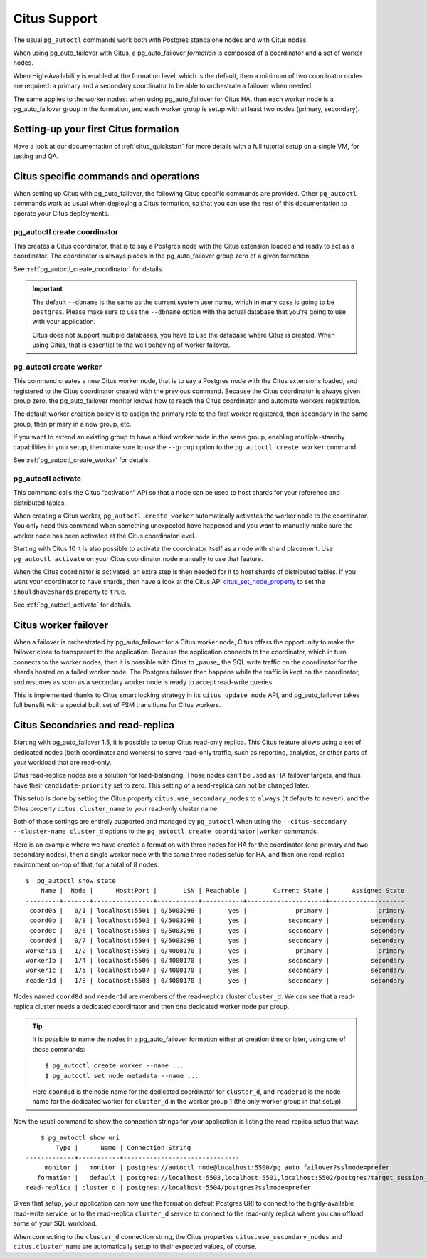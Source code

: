 .. _citus:

Citus Support
=============

The usual ``pg_autoctl`` commands work both with Postgres standalone nodes
and with Citus nodes.

When using pg_auto_failover with Citus, a pg_auto_failover *formation* is
composed of a coordinator and a set of worker nodes.

When High-Availability is enabled at the formation level, which is the
default, then a minimum of two coordinator nodes are required: a primary and
a secondary coordinator to be able to orchestrate a failover when needed.

The same applies to the worker nodes: when using pg_auto_failover for Citus
HA, then each worker node is a pg_auto_failover group in the formation, and
each worker group is setup with at least two nodes (primary, secondary).

Setting-up your first Citus formation
-------------------------------------

Have a look at our documentation of :ref:`citus_quickstart` for more details
with a full tutorial setup on a single VM, for testing and QA.

Citus specific commands and operations
--------------------------------------

When setting up Citus with pg_auto_failover, the following Citus specific
commands are provided. Other ``pg_autoctl`` commands work as usual when
deploying a Citus formation, so that you can use the rest of this
documentation to operate your Citus deployments.

pg_autoctl create coordinator
^^^^^^^^^^^^^^^^^^^^^^^^^^^^^

This creates a Citus coordinator, that is to say a Postgres node with the
Citus extension loaded and ready to act as a coordinator. The coordinator is
always places in the pg_auto_failover group zero of a given formation.

See :ref:`pg_autoctl_create_coordinator` for details.

.. important::

   The default ``--dbname`` is the same as the current system user name,
   which in many case is going to be ``postgres``. Please make sure to use
   the ``--dbname`` option with the actual database that you're going to use
   with your application.

   Citus does not support multiple databases, you have to use the database
   where Citus is created. When using Citus, that is essential to the well
   behaving of worker failover.


pg_autoctl create worker
^^^^^^^^^^^^^^^^^^^^^^^^

This command creates a new Citus worker node, that is to say a Postgres node
with the Citus extensions loaded, and registered to the Citus coordinator
created with the previous command. Because the Citus coordinator is always
given group zero, the pg_auto_failover monitor knows how to reach the Citus
coordinator and automate workers registration.

The default worker creation policy is to assign the primary role to the
first worker registered, then secondary in the same group, then primary in a
new group, etc.

If you want to extend an existing group to have a third worker node in the
same group, enabling multiple-standby capabilities in your setup, then make
sure to use the ``--group`` option to the ``pg_autoctl create worker``
command.

See :ref:`pg_autoctl_create_worker` for details.

pg_autoctl activate
^^^^^^^^^^^^^^^^^^^

This command calls the Citus “activation” API so that a node can be used to
host shards for your reference and distributed tables.

When creating a Citus worker, ``pg_autoctl create worker`` automatically
activates the worker node to the coordinator. You only need this command
when something unexpected have happened and you want to manually make sure
the worker node has been activated at the Citus coordinator level.

Starting with Citus 10 it is also possible to activate the coordinator
itself as a node with shard placement. Use ``pg_autoctl activate`` on your
Citus coordinator node manually to use that feature.

When the Citus coordinator is activated, an extra step is then needed for it
to host shards of distributed tables. If you want your coordinator to have
shards, then have a look at the Citus API citus_set_node_property_ to set
the ``shouldhaveshards`` property to ``true``.

.. _citus_set_node_property:
  http://docs.citusdata.com/en/v10.0/develop/api_udf.html#citus-set-node-property

See :ref:`pg_autoctl_activate` for details.

Citus worker failover
---------------------

When a failover is orchestrated by pg_auto_failover for a Citus worker node,
Citus offers the opportunity to make the failover close to transparent to
the application. Because the application connects to the coordinator, which
in turn connects to the worker nodes, then it is possible with Citus to
_pause_ the SQL write traffic on the coordinator for the shards hosted on a
failed worker node. The Postgres failover then happens while the traffic is
kept on the coordinator, and resumes as soon as a secondary worker node is
ready to accept read-write queries.

This is implemented thanks to Citus smart locking strategy in its
``citus_update_node`` API, and pg_auto_failover takes full benefit with a
special built set of FSM transitions for Citus workers.

.. _citus_secondaries:

Citus Secondaries and read-replica
----------------------------------

Starting with pg_auto_failover 1.5, it is possible to setup Citus read-only
replica. This Citus feature allows using a set of dedicated nodes (both
coordinator and workers) to serve read-only traffic, such as reporting,
analytics, or other parts of your workload that are read-only.

Citus read-replica nodes are a solution for load-balancing. Those nodes
can't be used as HA failover targets, and thus have their
``candidate-priority`` set to zero. This setting of a read-replica can not
be changed later.

This setup is done by setting the Citus property
``citus.use_secondary_nodes`` to ``always`` (it defaults to ``never``), and
the Citus property ``citus.cluster_name`` to your read-only cluster name.

Both of those settings are entirely supported and managed by ``pg_autoctl``
when using the ``--citus-secondary --cluster-name cluster_d`` options to the
``pg_autoctl create coordinator|worker`` commands.

Here is an example where we have created a formation with three nodes for HA
for the coordinator (one primary and two secondary nodes), then a single
worker node with the same three nodes setup for HA, and then one
read-replica environment on-top of that, for a total of 8 nodes::

    $  pg_autoctl show state
        Name |  Node |      Host:Port |       LSN | Reachable |       Current State |      Assigned State
    ---------+-------+----------------+-----------+-----------+---------------------+--------------------
     coord0a |   0/1 | localhost:5501 | 0/5003298 |       yes |             primary |             primary
     coord0b |   0/3 | localhost:5502 | 0/5003298 |       yes |           secondary |           secondary
     coord0c |   0/6 | localhost:5503 | 0/5003298 |       yes |           secondary |           secondary
     coord0d |   0/7 | localhost:5504 | 0/5003298 |       yes |           secondary |           secondary
    worker1a |   1/2 | localhost:5505 | 0/4000170 |       yes |             primary |             primary
    worker1b |   1/4 | localhost:5506 | 0/4000170 |       yes |           secondary |           secondary
    worker1c |   1/5 | localhost:5507 | 0/4000170 |       yes |           secondary |           secondary
    reader1d |   1/8 | localhost:5508 | 0/4000170 |       yes |           secondary |           secondary


Nodes named ``coord0d`` and ``reader1d`` are members of the read-replica
cluster ``cluster_d``. We can see that a read-replica cluster needs a
dedicated coordinator and then one dedicated worker node per group.

.. tip::

   It is possible to name the nodes in a pg_auto_failover formation either
   at creation time or later, using one of those commands::

	 $ pg_autoctl create worker --name ...
	 $ pg_autoctl set node metadata --name ...

   Here ``coord0d`` is the node name for the dedicated coordinator for
   ``cluster_d``, and ``reader1d`` is the node name for the dedicated worker
   for ``cluster_d`` in the worker group 1 (the only worker group in that
   setup).

Now the usual command to show the connection strings for your application is
listing the read-replica setup that way::

	$ pg_autoctl show uri
            Type |      Name | Connection String
    -------------+-----------+-------------------------------
         monitor |   monitor | postgres://autoctl_node@localhost:5500/pg_auto_failover?sslmode=prefer
       formation |   default | postgres://localhost:5503,localhost:5501,localhost:5502/postgres?target_session_attrs=read-write&sslmode=prefer
    read-replica | cluster_d | postgres://localhost:5504/postgres?sslmode=prefer

Given that setup, your application can now use the formation default
Postgres URI to connect to the highly-available read-write service, or to
the read-replica ``cluster_d`` service to connect to the read-only replica
where you can offload some of your SQL workload.

When connecting to the ``cluster_d`` connection string, the Citus properties
``citus.use_secondary_nodes`` and ``citus.cluster_name`` are automatically
setup to their expected values, of course.
